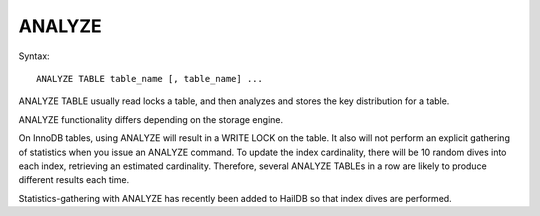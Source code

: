 ANALYZE
=======

Syntax: ::

	ANALYZE TABLE table_name [, table_name] ...

ANALYZE TABLE usually read locks a table, and then analyzes and stores the key distribution for a table.

ANALYZE functionality differs depending on the storage engine.

On InnoDB tables, using ANALYZE will result in a WRITE LOCK on the table. It also will not perform an explicit gathering of statistics when
you issue an ANALYZE command. To update the index cardinality, there will be 10 random dives into each index, retrieving an estimated cardinality. Therefore, several ANALYZE TABLEs in a row are likely to produce different results each time.

Statistics-gathering with ANALYZE has recently been added to HailDB so that index dives are performed.
